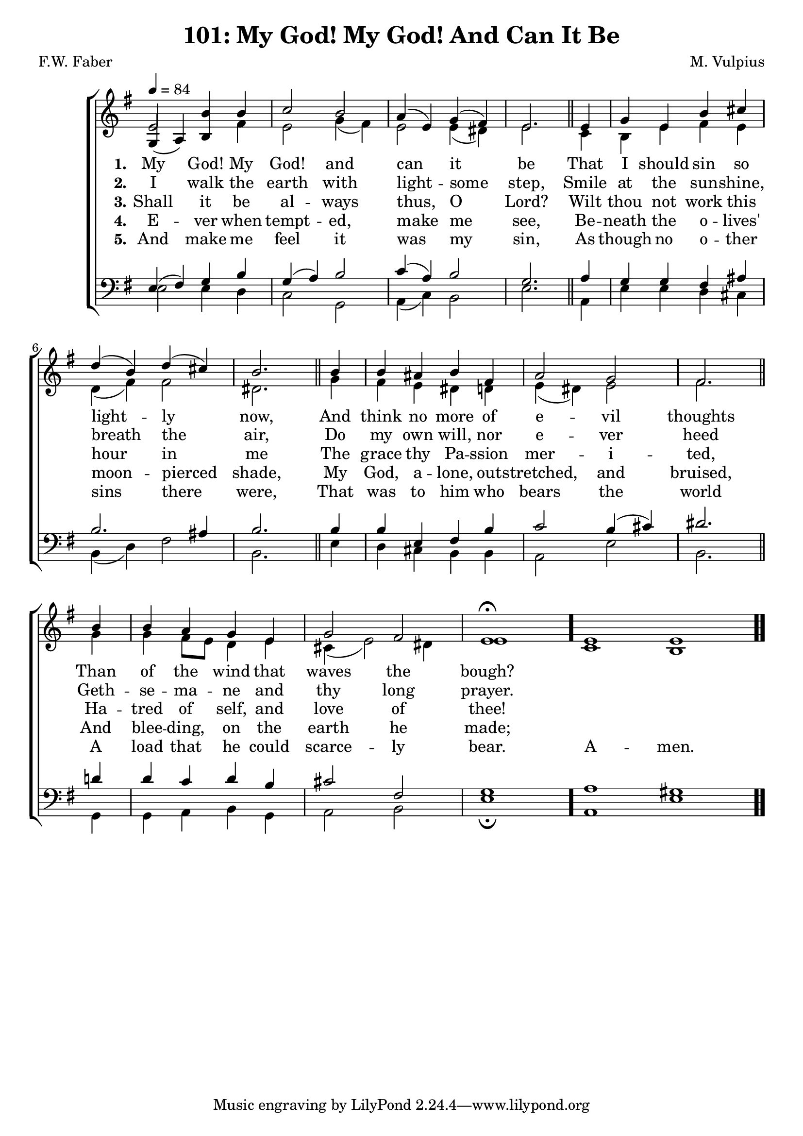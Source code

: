 \version "2.22.2"
\language "english"

\header {
  title = "101: My God! My God! And Can It Be"
  composer = "M. Vulpius"
  poet = "F.W. Faber"
}

global = {
  \key e \minor
  \time 4/4
  \tempo 4 = 84
}

soprano = \relative c' {
    \global
    e2 b'4 b | c2 b | a4 (e) g (fs) | e2. \bar "||" e4 | 
    g e b' cs | d (b) d (cs) | b2. \bar "||" b4 | b as b fs |
    a2 g | fs2. \bar "||" b4 | b a g e | g2 fs | e1 \fermata \bar "."
    % Cadenza is turned on here in order to format the final
    % Amen the way that I want - two whole notes with no bar
    % between then
    \cadenzaOn e1 e \bar ".."
}

alto = \relative c' {
    \global
    % Stems are turned upward on the three intial notes of the 
    % harmony because when pointed down they encroach on the 
    % text of the lyrics. They are turned back down on the 
    % first f-sharp
    \stemUp
    g4 (a) b \stemDown fs' | e2 g4 (fs) | e2 e4 (ds) | e2. \bar "||" c4 |
    b e fs e | d (fs) fs2 | ds2. \bar "||" g4 | fs e ds d | 
    e (ds) e2 | fs2. \bar "||" g4 | g fs8 e d4 e | cs (e2) ds4 | e1 \bar "."
    c1 b |

}

tenor = \relative {
    \global
    e4 (fs) g b | g (a) b2 | c4 (a) b2 | g2. \bar "||" a4 |
    g g fs as | b2. as4 | b2. \bar "||" b4 | b e, fs b |
    c2 b4 (cs) | ds2. \bar "||" d4 | d c d b | cs2 fs, | g1 \bar "."
    \cadenzaOn a1 gs \bar ".."
}

bass = \relative {
    \global
    e2 e4 d | c2 g | a4 (c) b2 | e2. \bar "||" a,4 |
    e' e d cs | b (d) fs2 | b,2. \bar "||" e4 | d cs b b |
    a2 e' | b2. \bar "||" g4 | g a b g | a2 b | e1 \fermata \bar "."
    a,1 e' |
}

\score {
    \new ChoirStaff <<
        \new Staff <<
            \new Voice = "soprano" {
                \voiceOne
                \soprano
            }
            \new Voice = "alto" {
                \voiceTwo
                \alto
            }
        >>
        
        \new Lyrics \lyricsto "soprano" {
            \set stanza = "1."
            My God! My God! and can it be
            That I should sin so light -- ly now,
            And think no more of e -- vil thoughts
            Than of the wind that waves the bough?
        }

        \new Lyrics \lyricsto "soprano" {
            \set stanza = "2."
            I walk the earth with light -- some step,
            Smile at the sun -- shine, breath the air,
            Do my own will, nor e -- ver heed 
            Geth -- se -- ma -- ne and thy long prayer.
        }

        \new Lyrics \lyricsto "soprano" {
            \set stanza = "3."
            Shall it be al -- ways thus, O Lord?
            Wilt thou not work this hour in me
            The grace thy Pa -- ssion mer -- i -- ted,
            Ha -- tred of self, and love of thee!
        }

        \new Lyrics \lyricsto "soprano" {
            \set stanza = "4."
            E -- ver when tempt -- ed, make me see,
            Be -- neath the o -- lives' moon -- pierced shade,
            My God, a -- lone, out -- stretched, and bruised,
            And blee -- ding, on the earth he made;
        }

        \new Lyrics \lyricsto "soprano" {
            \set stanza = "5."
            And make me feel it was my sin, 
            As though no o -- ther sins there were,
            That was to him who bears the world 
            A load that he could scarce -- ly bear.
            A -- men.
        }

        \new Staff <<
            \clef bass 
            \new Voice = "tenor" {
                \voiceThree
                \tenor
            }
            \new Voice = "bass" {
                \voiceFour
                \bass
            }
        >>
    >>
    \layout {
        \context {
            \Staff 
            \remove Time_signature_engraver
        }
    }
}